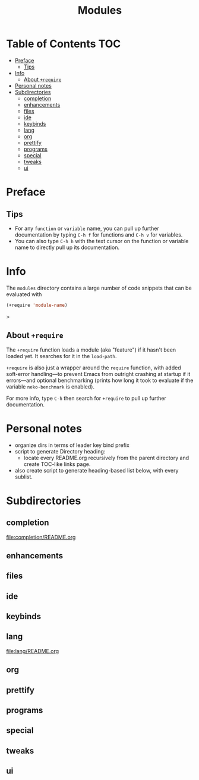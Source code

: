 #+title: Modules

* Table of Contents :TOC:
- [[#preface][Preface]]
  - [[#tips][Tips]]
- [[#info][Info]]
  - [[#about-require][About ~+require~]]
- [[#personal-notes][Personal notes]]
- [[#subdirectories][Subdirectories]]
  - [[#completion][completion]]
  - [[#enhancements][enhancements]]
  - [[#files][files]]
  - [[#ide][ide]]
  - [[#keybinds][keybinds]]
  - [[#lang][lang]]
  - [[#org][org]]
  - [[#prettify][prettify]]
  - [[#programs][programs]]
  - [[#special][special]]
  - [[#tweaks][tweaks]]
  - [[#ui][ui]]

* Preface

** Tips

- For any ~function~ or ~variable~ name, you can pull up further documentation by typing =C-h f= for functions and =C-h v= for variables.
- You can also type =C-h h= with the text cursor on the function or variable name to directly pull up its documentation.

* Info

The =modules= directory contains a large number of code snippets that can be evaluated with
#+begin_src emacs-lisp
(+require 'module-name)
#+end_src>

** About ~+require~

The ~+require~ function loads a module (aka "feature") if it hasn't been loaded yet. It searches for it in the ~load-path~.

~+require~ is also just a wrapper around the ~require~ function, with added soft-error handling---to prevent Emacs from outright crashing at startup if it errors---and optional benchmarking (prints how long it took to evaluate if the variable ~neko-benchmark~ is enabled).

For more info, type =C-h= then search for =+require= to pull up further documentation.

* Personal notes

- organize dirs in terms of leader key bind prefix
- script to generate Directory heading:
  - locate every README.org recursively from the parent directory and create TOC-like links page.
- also create script to generate heading-based list below, with every sublist.

* Subdirectories

** completion
[[file:completion/README.org]]

** enhancements

** files

** ide

** keybinds

** lang
[[file:lang/README.org]]

** org

** prettify

** programs

** special

** tweaks

** ui
